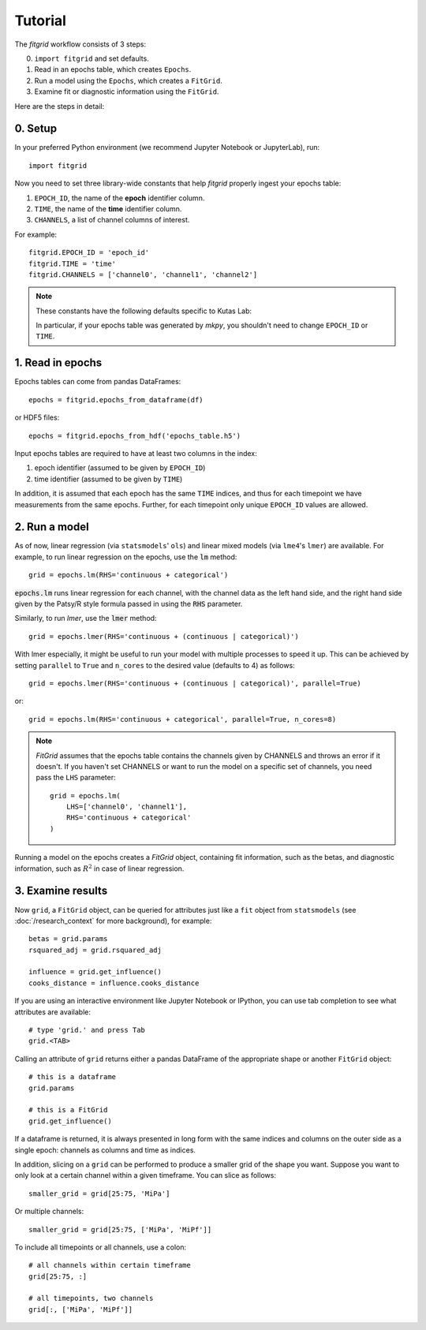 ********
Tutorial
********

The `fitgrid` workflow consists of 3 steps:

0. ``import fitgrid`` and set defaults.
1. Read in an epochs table, which creates ``Epochs``.
2. Run a model using the ``Epochs``, which creates a ``FitGrid``.
3. Examine fit or diagnostic information using the ``FitGrid``.

Here are the steps in detail:

========
0. Setup
========

In your preferred Python environment (we recommend Jupyter Notebook or
JupyterLab), run::

    import fitgrid

Now you need to set three library-wide constants that help `fitgrid` properly
ingest your epochs table:

1. ``EPOCH_ID``, the name of the **epoch** identifier column.
2. ``TIME``, the name of the **time** identifier column.
3. ``CHANNELS``, a list of channel columns of interest.

For example::

    fitgrid.EPOCH_ID = 'epoch_id'
    fitgrid.TIME = 'time'
    fitgrid.CHANNELS = ['channel0', 'channel1', 'channel2']


.. note::

    These constants have the following defaults specific to Kutas Lab:

    .. py:module:: fitgrid
    .. autodata:: CHANNELS
    .. autodata:: EPOCH_ID
    .. autodata:: TIME

    In particular, if your epochs table was generated by `mkpy`, you shouldn't
    need to change ``EPOCH_ID`` or ``TIME``.


=================
1. Read in epochs
=================

Epochs tables can come from pandas DataFrames::

    epochs = fitgrid.epochs_from_dataframe(df)

or HDF5 files::

    epochs = fitgrid.epochs_from_hdf('epochs_table.h5')


Input epochs tables are required to have at least two columns in the index:

1. epoch identifier (assumed to be given by ``EPOCH_ID``)
2. time identifier (assumed to be given by ``TIME``)

In addition, it is assumed that each epoch has the same ``TIME`` indices, and
thus for each timepoint we have measurements from the same epochs. Further, for
each timepoint only unique ``EPOCH_ID`` values are allowed.


==============
2. Run a model
==============

As of now, linear regression (via ``statsmodels``' ``ols``) and linear mixed
models (via ``lme4``'s ``lmer``) are available. For example, to run linear
regression on the epochs, use the :code:`lm` method::

    grid = epochs.lm(RHS='continuous + categorical')

:code:`epochs.lm` runs linear regression for each channel, with the channel
data as the left hand side, and the right hand side given by the Patsy/R style
formula passed in using the :code:`RHS` parameter.

Similarly, to run `lmer`, use the :code:`lmer` method::

    grid = epochs.lmer(RHS='continuous + (continuous | categorical)')

With lmer especially, it might be useful to run your model with multiple
processes to speed it up. This can be achieved by setting ``parallel`` to
``True`` and ``n_cores`` to the desired value (defaults to 4) as follows::

    grid = epochs.lmer(RHS='continuous + (continuous | categorical)', parallel=True)

or::

    grid = epochs.lm(RHS='continuous + categorical', parallel=True, n_cores=8)

.. note::

    `FitGrid` assumes that the epochs table contains the channels given by
    CHANNELS and throws an error if it doesn't. If you haven't set CHANNELS or
    want to run the model on a specific set of channels, you need pass the
    ``LHS`` parameter::

        grid = epochs.lm(
            LHS=['channel0', 'channel1'],
            RHS='continuous + categorical'
        )
        

Running a model on the epochs creates a `FitGrid` object, containing fit
information, such as the betas, and diagnostic information,
such as :math:`R^2` in case of linear regression.

==================
3. Examine results
==================

Now ``grid``, a ``FitGrid`` object, can be queried for attributes just like a
``fit`` object from ``statsmodels`` (see :doc:`/research_context` for more
background), for example::

    betas = grid.params
    rsquared_adj = grid.rsquared_adj
    
    influence = grid.get_influence()
    cooks_distance = influence.cooks_distance

If you are using an interactive environment like Jupyter Notebook or IPython,
you can use tab completion to see what attributes are available::

    # type 'grid.' and press Tab
    grid.<TAB>

Calling an attribute of ``grid`` returns either a pandas DataFrame of the
appropriate shape or another ``FitGrid`` object::

    # this is a dataframe
    grid.params

    # this is a FitGrid
    grid.get_influence()

If a dataframe is returned, it is always presented in long form with the same
indices and columns on the outer side as a single epoch: channels as columns
and time as indices.

In addition, slicing on a ``grid`` can be performed to produce a smaller grid
of the shape you want. Suppose you want to only look at a certain channel
within a given timeframe. You can slice as follows::

    smaller_grid = grid[25:75, 'MiPa']

Or multiple channels::

    smaller_grid = grid[25:75, ['MiPa', 'MiPf']]

To include all timepoints or all channels, use a colon::

    # all channels within certain timeframe
    grid[25:75, :]

    # all timepoints, two channels
    grid[:, ['MiPa', 'MiPf']]
